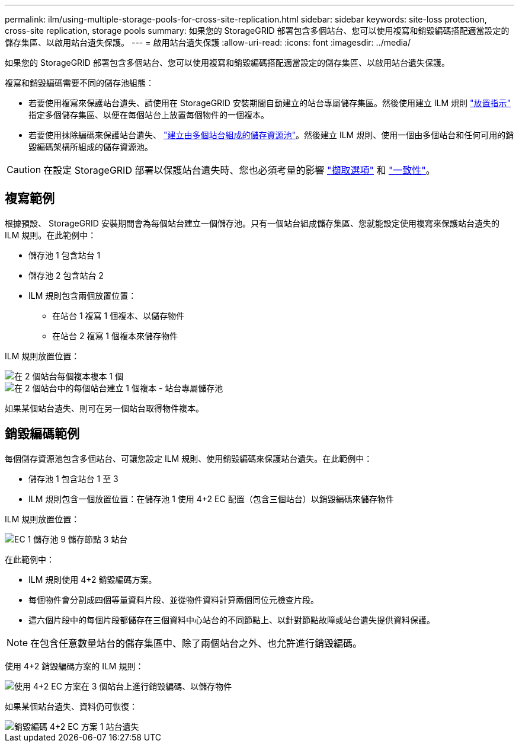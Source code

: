 ---
permalink: ilm/using-multiple-storage-pools-for-cross-site-replication.html 
sidebar: sidebar 
keywords: site-loss protection, cross-site replication, storage pools 
summary: 如果您的 StorageGRID 部署包含多個站台、您可以使用複寫和銷毀編碼搭配適當設定的儲存集區、以啟用站台遺失保護。 
---
= 啟用站台遺失保護
:allow-uri-read: 
:icons: font
:imagesdir: ../media/


[role="lead"]
如果您的 StorageGRID 部署包含多個站台、您可以使用複寫和銷毀編碼搭配適當設定的儲存集區、以啟用站台遺失保護。

複寫和銷毀編碼需要不同的儲存池組態：

* 若要使用複寫來保護站台遺失、請使用在 StorageGRID 安裝期間自動建立的站台專屬儲存集區。然後使用建立 ILM 規則 link:create-ilm-rule-define-placements.html["放置指示"] 指定多個儲存集區、以便在每個站台上放置每個物件的一個複本。
* 若要使用抹除編碼來保護站台遺失、 link:guidelines-for-creating-storage-pools.html#guidelines-for-storage-pools-used-for-erasure-coded-copies["建立由多個站台組成的儲存資源池"]。然後建立 ILM 規則、使用一個由多個站台和任何可用的銷毀編碼架構所組成的儲存資源池。



CAUTION: 在設定 StorageGRID 部署以保護站台遺失時、您也必須考量的影響 link:data-protection-options-for-ingest.html["擷取選項"] 和 link:../s3/consistency-controls.html["一致性"]。



== 複寫範例

根據預設、 StorageGRID 安裝期間會為每個站台建立一個儲存池。只有一個站台組成儲存集區、您就能設定使用複寫來保護站台遺失的 ILM 規則。在此範例中：

* 儲存池 1 包含站台 1
* 儲存池 2 包含站台 2
* ILM 規則包含兩個放置位置：
+
** 在站台 1 複寫 1 個複本、以儲存物件
** 在站台 2 複寫 1 個複本來儲存物件




ILM 規則放置位置：

image::../media/ilm_replication_at_2_sites.png[在 2 個站台每個複本複本 1 個]

image::../media/ilm_replication_make_2_copies_2_pools_2_sites.png[在 2 個站台中的每個站台建立 1 個複本 - 站台專屬儲存池]

如果某個站台遺失、則可在另一個站台取得物件複本。



== 銷毀編碼範例

每個儲存資源池包含多個站台、可讓您設定 ILM 規則、使用銷毀編碼來保護站台遺失。在此範例中：

* 儲存池 1 包含站台 1 至 3
* ILM 規則包含一個放置位置：在儲存池 1 使用 4+2 EC 配置（包含三個站台）以銷毀編碼來儲存物件


ILM 規則放置位置：

image::../media/ilm_erasure_coding_site_loss_protection_4+2.png[EC 1 儲存池 9 儲存節點 3 站台]

在此範例中：

* ILM 規則使用 4+2 銷毀編碼方案。
* 每個物件會分割成四個等量資料片段、並從物件資料計算兩個同位元檢查片段。
* 這六個片段中的每個片段都儲存在三個資料中心站台的不同節點上、以針對節點故障或站台遺失提供資料保護。



NOTE: 在包含任意數量站台的儲存集區中、除了兩個站台之外、也允許進行銷毀編碼。

使用 4+2 銷毀編碼方案的 ILM 規則：

image::../media/ec_three_sites_4_plus_2_site_loss_example_template.png[使用 4+2 EC 方案在 3 個站台上進行銷毀編碼、以儲存物件]

如果某個站台遺失、資料仍可恢復：

image::../media/ec_three_sites_4_plus_2_site_loss_example.png[銷毀編碼 4+2 EC 方案 1 站台遺失]
